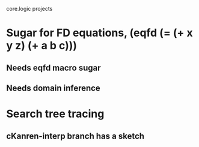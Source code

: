 core.logic projects

* Sugar for FD equations, (eqfd (= (+ x y z) (+ a b c)))
** Needs eqfd macro sugar
** Needs domain inference
* Search tree tracing
** cKanren-interp branch has a sketch
